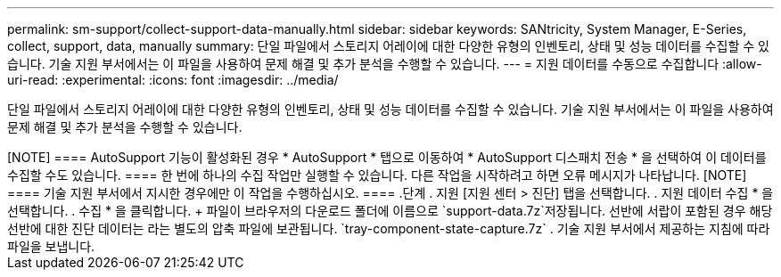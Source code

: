 ---
permalink: sm-support/collect-support-data-manually.html 
sidebar: sidebar 
keywords: SANtricity, System Manager, E-Series, collect, support, data, manually 
summary: 단일 파일에서 스토리지 어레이에 대한 다양한 유형의 인벤토리, 상태 및 성능 데이터를 수집할 수 있습니다. 기술 지원 부서에서는 이 파일을 사용하여 문제 해결 및 추가 분석을 수행할 수 있습니다. 
---
= 지원 데이터를 수동으로 수집합니다
:allow-uri-read: 
:experimental: 
:icons: font
:imagesdir: ../media/


[role="lead"]
단일 파일에서 스토리지 어레이에 대한 다양한 유형의 인벤토리, 상태 및 성능 데이터를 수집할 수 있습니다. 기술 지원 부서에서는 이 파일을 사용하여 문제 해결 및 추가 분석을 수행할 수 있습니다.

.이 작업에 대해
++++

[NOTE]
====
AutoSupport 기능이 활성화된 경우 * AutoSupport * 탭으로 이동하여 * AutoSupport 디스패치 전송 * 을 선택하여 이 데이터를 수집할 수도 있습니다.

====
한 번에 하나의 수집 작업만 실행할 수 있습니다. 다른 작업을 시작하려고 하면 오류 메시지가 나타납니다.

[NOTE]
====
기술 지원 부서에서 지시한 경우에만 이 작업을 수행하십시오.

====
.단계
. 지원 [지원 센터 > 진단] 탭을 선택합니다.
. 지원 데이터 수집 * 을 선택합니다.
. 수집 * 을 클릭합니다.
+
파일이 브라우저의 다운로드 폴더에 이름으로 `support-data.7z`저장됩니다. 선반에 서랍이 포함된 경우 해당 선반에 대한 진단 데이터는 라는 별도의 압축 파일에 보관됩니다. `tray-component-state-capture.7z`

. 기술 지원 부서에서 제공하는 지침에 따라 파일을 보냅니다.

